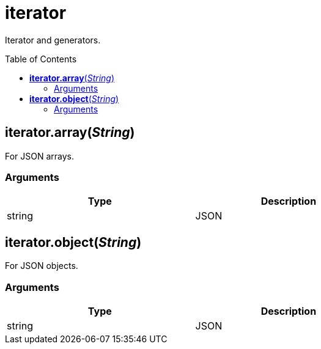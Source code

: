 = iterator
:toc:
:toc-placement!:

Iterator and generators.

toc::[]

== *iterator.array*(_String_)
For JSON arrays.

=== Arguments
[options="header",width="72%"]
|===
|Type |Description
|string |JSON
|===

== *iterator.object*(_String_)
For JSON objects.

=== Arguments
[options="header",width="72%"]
|===
|Type |Description
|string |JSON
|===
